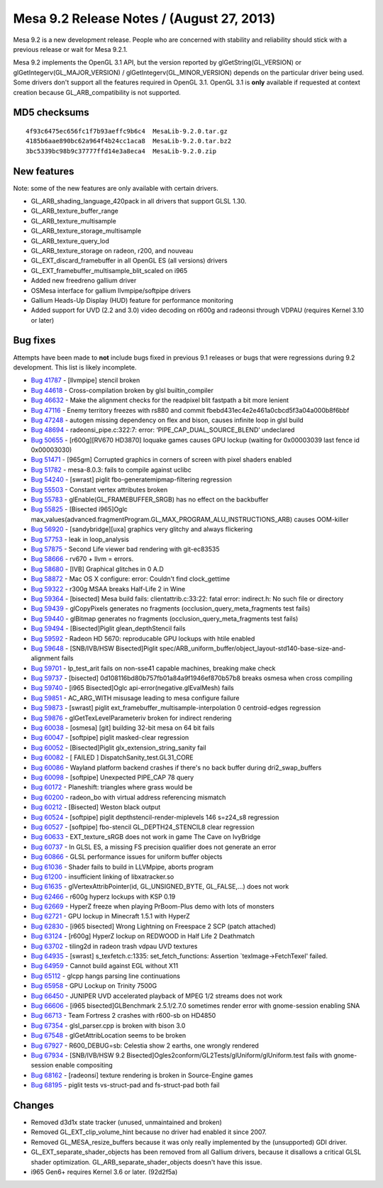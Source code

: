 Mesa 9.2 Release Notes / (August 27, 2013)
==========================================

Mesa 9.2 is a new development release. People who are concerned with
stability and reliability should stick with a previous release or wait
for Mesa 9.2.1.

Mesa 9.2 implements the OpenGL 3.1 API, but the version reported by
glGetString(GL_VERSION) or glGetIntegerv(GL_MAJOR_VERSION) /
glGetIntegerv(GL_MINOR_VERSION) depends on the particular driver being
used. Some drivers don't support all the features required in OpenGL
3.1. OpenGL 3.1 is **only** available if requested at context creation
because GL_ARB_compatibility is not supported.

MD5 checksums
-------------

::

   4f93c6475ec656fc1f7b93aeffc9b6c4  MesaLib-9.2.0.tar.gz
   4185b6aae890bc62a964f4b24cc1aca8  MesaLib-9.2.0.tar.bz2
   3bc5339bc98b9c37777ffd14e3a8eca4  MesaLib-9.2.0.zip

New features
------------

Note: some of the new features are only available with certain drivers.

-  GL_ARB_shading_language_420pack in all drivers that support GLSL
   1.30.
-  GL_ARB_texture_buffer_range
-  GL_ARB_texture_multisample
-  GL_ARB_texture_storage_multisample
-  GL_ARB_texture_query_lod
-  GL_ARB_texture_storage on radeon, r200, and nouveau
-  GL_EXT_discard_framebuffer in all OpenGL ES (all versions) drivers
-  GL_EXT_framebuffer_multisample_blit_scaled on i965
-  Added new freedreno gallium driver
-  OSMesa interface for gallium llvmpipe/softpipe drivers
-  Gallium Heads-Up Display (HUD) feature for performance monitoring
-  Added support for UVD (2.2 and 3.0) video decoding on r600g and
   radeonsi through VDPAU (requires Kernel 3.10 or later)

Bug fixes
---------

Attempts have been made to **not** include bugs fixed in previous 9.1
releases or bugs that were regressions during 9.2 development. This list
is likely incomplete.

-  `Bug 41787 <https://bugs.freedesktop.org/show_bug.cgi?id=41787>`__ -
   [llvmpipe] stencil broken
-  `Bug 44618 <https://bugs.freedesktop.org/show_bug.cgi?id=44618>`__ -
   Cross-compilation broken by glsl builtin_compiler
-  `Bug 46632 <https://bugs.freedesktop.org/show_bug.cgi?id=46632>`__ -
   Make the alignment checks for the readpixel blit fastpath a bit more
   lenient
-  `Bug 47116 <https://bugs.freedesktop.org/show_bug.cgi?id=47116>`__ -
   Enemy territory freezes with rs880 and commit
   fbebd431ec4e2e461a0cbcd5f3a04a000b8f6bbf
-  `Bug 47248 <https://bugs.freedesktop.org/show_bug.cgi?id=47248>`__ -
   autogen missing dependency on flex and bison, causes infinite loop in
   glsl build
-  `Bug 48694 <https://bugs.freedesktop.org/show_bug.cgi?id=48694>`__ -
   radeonsi_pipe.c:322:7: error: ‘PIPE_CAP_DUAL_SOURCE_BLEND’ undeclared
-  `Bug 50655 <https://bugs.freedesktop.org/show_bug.cgi?id=50655>`__ -
   [r600g][RV670 HD3870] Ioquake games causes GPU lockup (waiting for
   0x00003039 last fence id 0x00003030)
-  `Bug 51471 <https://bugs.freedesktop.org/show_bug.cgi?id=51471>`__ -
   [965gm] Corrupted graphics in corners of screen with pixel shaders
   enabled
-  `Bug 51782 <https://bugs.freedesktop.org/show_bug.cgi?id=51782>`__ -
   mesa-8.0.3: fails to compile against uclibc
-  `Bug 54240 <https://bugs.freedesktop.org/show_bug.cgi?id=54240>`__ -
   [swrast] piglit fbo-generatemipmap-filtering regression
-  `Bug 55503 <https://bugs.freedesktop.org/show_bug.cgi?id=55503>`__ -
   Constant vertex attributes broken
-  `Bug 55783 <https://bugs.freedesktop.org/show_bug.cgi?id=55783>`__ -
   glEnable(GL_FRAMEBUFFER_SRGB) has no effect on the backbuffer
-  `Bug 55825 <https://bugs.freedesktop.org/show_bug.cgi?id=55825>`__ -
   [Bisected i965]Oglc
   max_values(advanced.fragmentProgram.GL_MAX_PROGRAM_ALU_INSTRUCTIONS_ARB)
   causes OOM-killer
-  `Bug 56920 <https://bugs.freedesktop.org/show_bug.cgi?id=56920>`__ -
   [sandybridge][uxa] graphics very glitchy and always flickering
-  `Bug 57753 <https://bugs.freedesktop.org/show_bug.cgi?id=57753>`__ -
   leak in loop_analysis
-  `Bug 57875 <https://bugs.freedesktop.org/show_bug.cgi?id=57875>`__ -
   Second Life viewer bad rendering with git-ec83535
-  `Bug 58666 <https://bugs.freedesktop.org/show_bug.cgi?id=58666>`__ -
   rv670 + llvm = errors.
-  `Bug 58680 <https://bugs.freedesktop.org/show_bug.cgi?id=58680>`__ -
   [IVB] Graphical glitches in 0 A.D
-  `Bug 58872 <https://bugs.freedesktop.org/show_bug.cgi?id=58872>`__ -
   Mac OS X configure: error: Couldn't find clock_gettime
-  `Bug 59322 <https://bugs.freedesktop.org/show_bug.cgi?id=59322>`__ -
   r300g MSAA breaks Half-Life 2 in Wine
-  `Bug 59364 <https://bugs.freedesktop.org/show_bug.cgi?id=59364>`__ -
   [bisected] Mesa build fails: clientattrib.c:33:22: fatal error:
   indirect.h: No such file or directory
-  `Bug 59439 <https://bugs.freedesktop.org/show_bug.cgi?id=59439>`__ -
   glCopyPixels generates no fragments (occlusion_query_meta_fragments
   test fails)
-  `Bug 59440 <https://bugs.freedesktop.org/show_bug.cgi?id=59440>`__ -
   glBitmap generates no fragments (occlusion_query_meta_fragments test
   fails)
-  `Bug 59494 <https://bugs.freedesktop.org/show_bug.cgi?id=59494>`__ -
   [Bisected]Piglit glean_depthStencil fails
-  `Bug 59592 <https://bugs.freedesktop.org/show_bug.cgi?id=59592>`__ -
   Radeon HD 5670: reproducable GPU lockups with htile enabled
-  `Bug 59648 <https://bugs.freedesktop.org/show_bug.cgi?id=59648>`__ -
   [SNB/IVB/HSW Bisected]Piglit
   spec/ARB_uniform_buffer/object_layout-std140-base-size-and-alignment
   fails
-  `Bug 59701 <https://bugs.freedesktop.org/show_bug.cgi?id=59701>`__ -
   lp_test_arit fails on non-sse41 capable machines, breaking make check
-  `Bug 59737 <https://bugs.freedesktop.org/show_bug.cgi?id=59737>`__ -
   [bisected] 0d108116bd80b757fb01a84a9f1946ef870b57b8 breaks osmesa
   when cross compiling
-  `Bug 59740 <https://bugs.freedesktop.org/show_bug.cgi?id=59740>`__ -
   [i965 Bisected]Oglc api-error(negative.glEvalMesh) fails
-  `Bug 59851 <https://bugs.freedesktop.org/show_bug.cgi?id=59851>`__ -
   AC_ARG_WITH misusage leading to mesa configure failure
-  `Bug 59873 <https://bugs.freedesktop.org/show_bug.cgi?id=59873>`__ -
   [swrast] piglit ext_framebuffer_multisample-interpolation 0
   centroid-edges regression
-  `Bug 59876 <https://bugs.freedesktop.org/show_bug.cgi?id=59876>`__ -
   glGetTexLevelParameteriv broken for indirect rendering
-  `Bug 60038 <https://bugs.freedesktop.org/show_bug.cgi?id=60038>`__ -
   [osmesa] [git] building 32-bit mesa on 64 bit fails
-  `Bug 60047 <https://bugs.freedesktop.org/show_bug.cgi?id=60047>`__ -
   [softpipe] piglit masked-clear regression
-  `Bug 60052 <https://bugs.freedesktop.org/show_bug.cgi?id=60052>`__ -
   [Bisected]Piglit glx_extension_string_sanity fail
-  `Bug 60082 <https://bugs.freedesktop.org/show_bug.cgi?id=60082>`__ -
   [ FAILED ] DispatchSanity_test.GL31_CORE
-  `Bug 60086 <https://bugs.freedesktop.org/show_bug.cgi?id=60086>`__ -
   Wayland platform backend crashes if there's no back buffer during
   dri2_swap_buffers
-  `Bug 60098 <https://bugs.freedesktop.org/show_bug.cgi?id=60098>`__ -
   [softpipe] Unexpected PIPE_CAP 78 query
-  `Bug 60172 <https://bugs.freedesktop.org/show_bug.cgi?id=60172>`__ -
   Planeshift: triangles where grass would be
-  `Bug 60200 <https://bugs.freedesktop.org/show_bug.cgi?id=60200>`__ -
   radeon_bo with virtual address referencing mismatch
-  `Bug 60212 <https://bugs.freedesktop.org/show_bug.cgi?id=60212>`__ -
   [Bisected] Weston black output
-  `Bug 60524 <https://bugs.freedesktop.org/show_bug.cgi?id=60524>`__ -
   [softpipe] piglit depthstencil-render-miplevels 146 s=z24_s8
   regression
-  `Bug 60527 <https://bugs.freedesktop.org/show_bug.cgi?id=60527>`__ -
   [softpipe] fbo-stencil GL_DEPTH24_STENCIL8 clear regression
-  `Bug 60633 <https://bugs.freedesktop.org/show_bug.cgi?id=60633>`__ -
   EXT_texture_sRGB does not work in game The Cave on IvyBridge
-  `Bug 60737 <https://bugs.freedesktop.org/show_bug.cgi?id=60737>`__ -
   In GLSL ES, a missing FS precision qualifier does not generate an
   error
-  `Bug 60866 <https://bugs.freedesktop.org/show_bug.cgi?id=60866>`__ -
   GLSL performance issues for uniform buffer objects
-  `Bug 61036 <https://bugs.freedesktop.org/show_bug.cgi?id=61036>`__ -
   Shader fails to build in LLVMpipe, aborts program
-  `Bug 61200 <https://bugs.freedesktop.org/show_bug.cgi?id=61200>`__ -
   insufficient linking of libxatracker.so
-  `Bug 61635 <https://bugs.freedesktop.org/show_bug.cgi?id=61635>`__ -
   glVertexAttribPointer(id, GL_UNSIGNED_BYTE, GL_FALSE,...) does not
   work
-  `Bug 62466 <https://bugs.freedesktop.org/show_bug.cgi?id=62466>`__ -
   r600g hyperz lockups with KSP 0.19
-  `Bug 62669 <https://bugs.freedesktop.org/show_bug.cgi?id=62669>`__ -
   HyperZ freeze when playing PrBoom-Plus demo with lots of monsters
-  `Bug 62721 <https://bugs.freedesktop.org/show_bug.cgi?id=62721>`__ -
   GPU lockup in Minecraft 1.5.1 with HyperZ
-  `Bug 62830 <https://bugs.freedesktop.org/show_bug.cgi?id=62830>`__ -
   [i965 bisected] Wrong Lightning on Freespace 2 SCP (patch attached)
-  `Bug 63124 <https://bugs.freedesktop.org/show_bug.cgi?id=63124>`__ -
   [r600g] HyperZ lockup on REDWOOD in Half Life 2 Deathmatch
-  `Bug 63702 <https://bugs.freedesktop.org/show_bug.cgi?id=63702>`__ -
   tiling2d in radeon trash vdpau UVD textures
-  `Bug 64935 <https://bugs.freedesktop.org/show_bug.cgi?id=64935>`__ -
   [swrast] s_texfetch.c:1335: set_fetch_functions: Assertion
   \`texImage->FetchTexel' failed.
-  `Bug 64959 <https://bugs.freedesktop.org/show_bug.cgi?id=64959>`__ -
   Cannot build against EGL without X11
-  `Bug 65112 <https://bugs.freedesktop.org/show_bug.cgi?id=65112>`__ -
   glcpp hangs parsing line continuations
-  `Bug 65958 <https://bugs.freedesktop.org/show_bug.cgi?id=65958>`__ -
   GPU Lockup on Trinity 7500G
-  `Bug 66450 <https://bugs.freedesktop.org/show_bug.cgi?id=66450>`__ -
   JUNIPER UVD accelerated playback of MPEG 1/2 streams does not work
-  `Bug 66606 <https://bugs.freedesktop.org/show_bug.cgi?id=66606>`__ -
   [i965 bisected]GLBenchmark 2.5.1/2.7.0 sometimes render error with
   gnome-session enabling SNA
-  `Bug 66713 <https://bugs.freedesktop.org/show_bug.cgi?id=66713>`__ -
   Team Fortress 2 crashes with r600-sb on HD4850
-  `Bug 67354 <https://bugs.freedesktop.org/show_bug.cgi?id=67354>`__ -
   glsl_parser.cpp is broken with bison 3.0
-  `Bug 67548 <https://bugs.freedesktop.org/show_bug.cgi?id=67548>`__ -
   glGetAttribLocation seems to be broken
-  `Bug 67927 <https://bugs.freedesktop.org/show_bug.cgi?id=67927>`__ -
   R600_DEBUG=sb: Celestia show 2 earths, one wrongly rendered
-  `Bug 67934 <https://bugs.freedesktop.org/show_bug.cgi?id=67934>`__ -
   [SNB/IVB/HSW 9.2
   Bisected]Ogles2conform/GL2Tests/glUniform/glUniform.test fails with
   gnome-session enable compositing
-  `Bug 68162 <https://bugs.freedesktop.org/show_bug.cgi?id=68162>`__ -
   [radeonsi] texture rendering is broken in Source-Engine games
-  `Bug 68195 <https://bugs.freedesktop.org/show_bug.cgi?id=68195>`__ -
   piglit tests vs-struct-pad and fs-struct-pad both fail

Changes
-------

-  Removed d3d1x state tracker (unused, unmaintained and broken)
-  Removed GL_EXT_clip_volume_hint because no driver had enabled it
   since 2007.
-  Removed GL_MESA_resize_buffers because it was only really implemented
   by the (unsupported) GDI driver.
-  GL_EXT_separate_shader_objects has been removed from all Gallium
   drivers, because it disallows a critical GLSL shader optimization.
   GL_ARB_separate_shader_objects doesn't have this issue.
-  i965 Gen6+ requires Kernel 3.6 or later. (92d2f5a)
